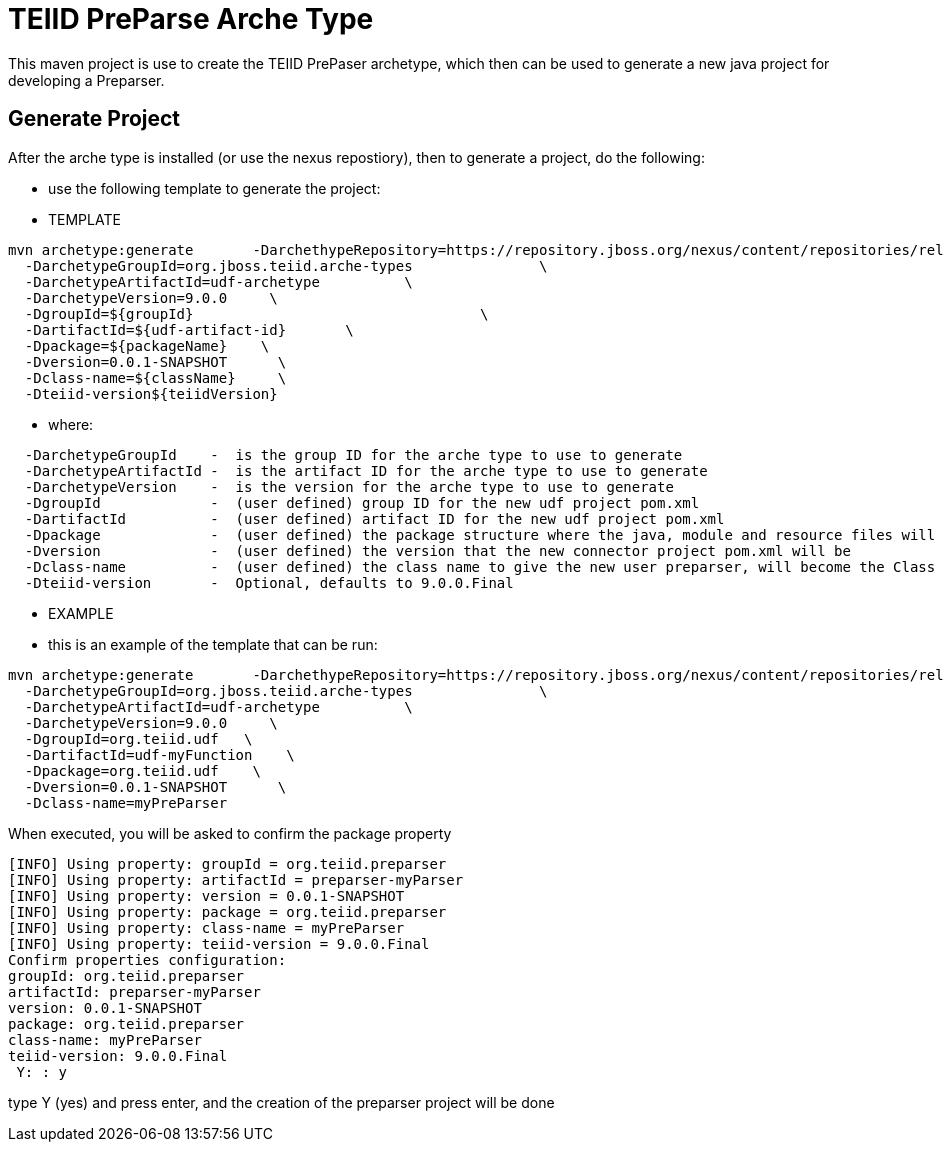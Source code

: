= TEIID PreParse Arche Type

This maven project is use to create the TEIID PrePaser archetype, which then can be used to generate a new java project for developing a Preparser.


== Generate Project

After the arche type is installed (or use the nexus repostiory), then to generate a project, do the following:

-  use the following template to generate the project:

***********
* TEMPLATE
***********
  
[source,java]
----

mvn archetype:generate       -DarchethypeRepository=https://repository.jboss.org/nexus/content/repositories/releases/                                \
  -DarchetypeGroupId=org.jboss.teiid.arche-types               \
  -DarchetypeArtifactId=udf-archetype          \
  -DarchetypeVersion=9.0.0     \
  -DgroupId=${groupId}   				\
  -DartifactId=${udf-artifact-id}	\
  -Dpackage=${packageName}    \
  -Dversion=0.0.1-SNAPSHOT      \
  -Dclass-name=${className}     \
  -Dteiid-version${teiidVersion}
----

********
* where:
********
[source,java]
----
  -DarchetypeGroupId    -  is the group ID for the arche type to use to generate
  -DarchetypeArtifactId -  is the artifact ID for the arche type to use to generate
  -DarchetypeVersion	-  is the version for the arche type to use to generate
  -DgroupId		-  (user defined) group ID for the new udf project pom.xml
  -DartifactId		-  (user defined) artifact ID for the new udf project pom.xml
  -Dpackage		-  (user defined) the package structure where the java, module and resource files will be created
  -Dversion		-  (user defined) the version that the new connector project pom.xml will be
  -Dclass-name    	-  (user defined) the class name to give the new user preparser, will become the Class Name 
  -Dteiid-version       -  Optional, defaults to 9.0.0.Final
----

*********
* EXAMPLE
*********

-  this is an example of the template that can be run:

[source,java]
----
mvn archetype:generate       -DarchethypeRepository=https://repository.jboss.org/nexus/content/repositories/releases/                                \
  -DarchetypeGroupId=org.jboss.teiid.arche-types               \
  -DarchetypeArtifactId=udf-archetype          \
  -DarchetypeVersion=9.0.0     \
  -DgroupId=org.teiid.udf   \
  -DartifactId=udf-myFunction    \
  -Dpackage=org.teiid.udf    \
  -Dversion=0.0.1-SNAPSHOT      \
  -Dclass-name=myPreParser
----

When executed, you will be asked to confirm the package property

[source,java]
----
[INFO] Using property: groupId = org.teiid.preparser
[INFO] Using property: artifactId = preparser-myParser
[INFO] Using property: version = 0.0.1-SNAPSHOT
[INFO] Using property: package = org.teiid.preparser
[INFO] Using property: class-name = myPreParser
[INFO] Using property: teiid-version = 9.0.0.Final
Confirm properties configuration:
groupId: org.teiid.preparser
artifactId: preparser-myParser
version: 0.0.1-SNAPSHOT
package: org.teiid.preparser
class-name: myPreParser
teiid-version: 9.0.0.Final
 Y: : y
----

type Y (yes) and press enter, and the creation of the preparser project will be done


